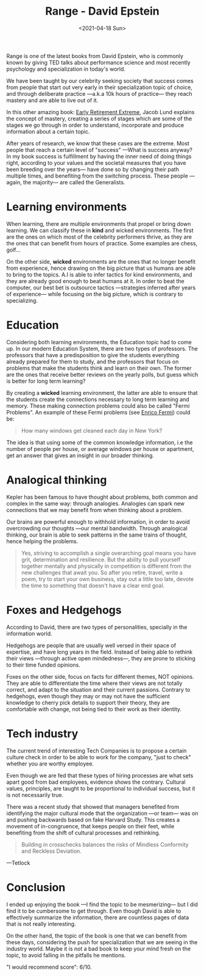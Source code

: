 #+TITLE: Range - David Epstein
#+DATE: <2021-04-18 Sun>
#+CATEGORY: Books
#+TAGS: psychology teams specialization education learning
#+SUMMARY: Range is one of the latest books from David Epstein, Range is one of the latest books from David Epstein, who is commonly known by giving TED talks about performance science and most recently psychology and specialization in today's world.
#+IMAGE: ./images/813FFNCfnjL.jpg

Range is one of the latest books from David Epstein, who is commonly known by
giving TED talks about performance science and most recently psychology and
specialization in today's world.

We have been taught by our celebrity seeking society that success comes from
people that start out very early in their specialization topic of choice, and
through deliberate practice —a.k.a 10k hours of practice— they reach mastery
and are able to live out of it.

In this other amazing book: [[https://www.amazon.es/Early-Retirement-Extreme-philosophical-independence/dp/145360121X][Early Retirement Extreme]], Jacob Lund explains the
concept of mastery, creating a series of stages which are some of the stages we
go through in order to understand, incorporate and produce information about a
certain topic.

After years of research, we know that these cases are the extreme. Most people
that reach a certain level of "success" —What is success anyway? In my book
success is fulfillment by having the inner need of doing things right, according
to your values and the societal measures that you have been breeding over the
years— have done so by changing their path multiple times, and benefiting from
the switching process. These people —again, the majority— are called the
Generalists.

* Learning environments
  When learning, there are multiple environments that propel or bring down
  learning. We can classify these in *kind* and wicked environments. The first are
  the ones on which most of the celebrity performers thrive, as they are the ones
  that can benefit from hours of practice. Some examples are chess, golf...

  On the other side, *wicked* environments are the ones that no longer benefit from
  experience, hence drawing on the big picture that us humans are able to bring to
  the topics. A.I is able to infer tactics for kind environments, and they are
  already good enough to beat humans at it. In order to beat the computer, our
  best bet is outsource tactics —strategies inferred after years of experience—
  while focusing on the big picture, which is contrary to specializing.

* Education
  Considering both learning environments, the Education topic had to come up.
  In our modern Education System, there are two types of professors. The
  professors that have a predisposition to give the students everything already
  prepared for them to study, and the professors that focus on problems that
  make the students think and learn on their own. The former are the ones that
  receive better reviews on the yearly polls, but guess which is better for long
  term learning?

  By creating a *wicked* learning environment, the latter are able to ensure
  that the students create the connections necessary to long term learning and
  memory. These making connection problems could also be called "Fermi
  Problems". An example of these Fermi problems (see [[https://es.wikipedia.org/wiki/Enrico_Fermi][Enrico Fermi]]) could be:
  #+begin_quote
  How many windows get cleaned each day in New York?
  #+end_quote
  The idea is that using some of the common knowledge information, i.e the
  number of people per house, or average windows per house or apartment, get an
  answer that gives an insight in our broader thinking.

* Analogical thinking
  Kepler has been famous to have thought about problems, both common and complex
  in the same way: through analogies. Analogies can spark new connections that
  we may benefit from when thinking about a problem.

  Our brains are powerful enough to withhold information, in order to avoid
  overcrowding our thoughts —our mental bandwidth. Through analogical thinking,
  our brain is able to seek patterns in the same trains of thought, hence
  helping the problems.

  #+begin_quote
  Yes, striving to accomplish a single overarching goal means you have grit,
  determination and resilience. But the ability to pull yourself together mentally
  and physically in competition is different from the new challenges that await
  you. So after you retire, travel, write a poem, try to start your own business,
  stay out a little too late, devote the time to something that doesn't have a
  clear end goal.
  #+end_quote

* Foxes and Hedgehogs
  According to David, there are two types of personalities, specially in the
  information world.

  Hedgehogs are people that are usually well versed in their space of expertise,
  and have long years in the field. Instead of being able to rethink their views
  —through active open mindedness—, they are prone to sticking to their time
  funded opinions.

  Foxes on the other side, focus on facts for different themes, NOT opinions. They
  are able to differentiate the time where their views are not totally correct,
  and adapt to the situation and their current passions. Contrary to hedgehogs,
  even though they may or may not have the sufficient knowledge to cherry pick
  details to support their theory, they are comfortable with change, not being
  tied to their work as their identity.

* Tech industry
  The current trend of interesting Tech Companies is to propose a certain
  culture check in order to be able to work for the company, "just to check"
  whether you are worthy employee.

  Even though we are fed that these types of hiring processes are what sets
  apart good from bad employees, evidence shows the contrary. Cultural values,
  principles, are taught to be proportional to individual success, but it is not
  necessarily true.

  There was a recent study that showed that managers benefited from identifying
  the major cultural mode that the organization —or team— was on and pushing
  backwards based on fake Harvard Study.  This creates a movement of
  in-congruence, that keeps people on their feet, while benefiting from the
  shift of cultural processes and rethinking.

  #+begin_quote
  Building in crosschecks balances the risks of Mindless Conformity and Reckless
  Deviation.
  #+end_quote
  —Tetlock

* Conclusion
  I ended up enjoying the book —I find the topic to be mesmerizing— but I did
  find it to be cumbersome to get through. Even though David is able to effectively
  summarize the information, there are countless pages of data that is not really
  interesting.

  On the other hand, the topic of the book is one that we can benefit from these
  days, considering the push for specialization that we are seeing in the
  industry world. Maybe it is not a bad book to keep your mind fresh on the
  topic, to avoid falling in the pitfalls he mentions.

  "I would recommend score": 6/10.
